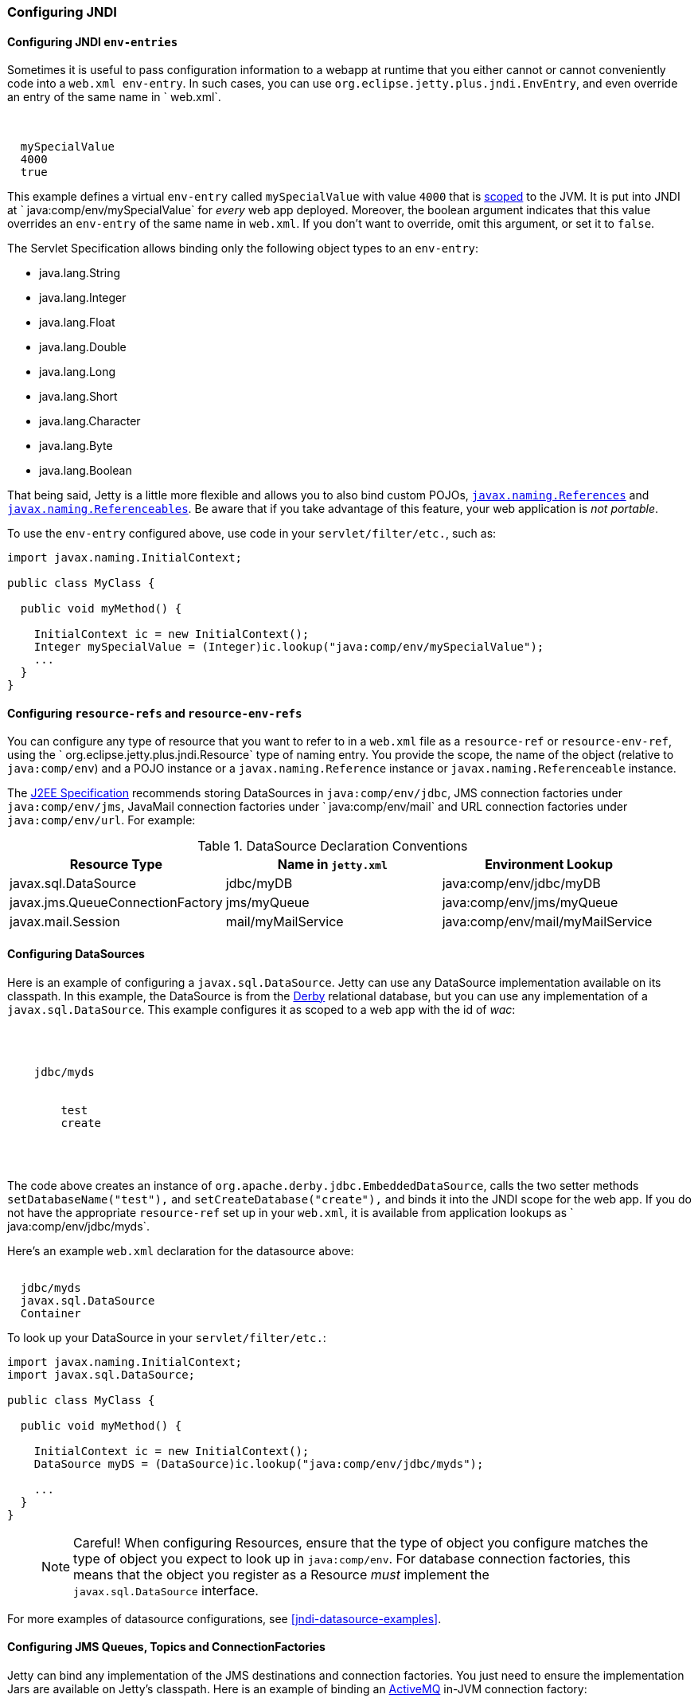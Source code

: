 //  ========================================================================
//  Copyright (c) 1995-2016 Mort Bay Consulting Pty. Ltd.
//  ========================================================================
//  All rights reserved. This program and the accompanying materials
//  are made available under the terms of the Eclipse Public License v1.0
//  and Apache License v2.0 which accompanies this distribution.
//
//      The Eclipse Public License is available at
//      http://www.eclipse.org/legal/epl-v10.html
//
//      The Apache License v2.0 is available at
//      http://www.opensource.org/licenses/apache2.0.php
//
//  You may elect to redistribute this code under either of these licenses.
//  ========================================================================

[[jndi-configuration]]
=== Configuring JNDI

[[configuring-jndi-env-entries]]
==== Configuring JNDI `env-entries`

Sometimes it is useful to pass configuration information to a webapp at
runtime that you either cannot or cannot conveniently code into a
`web.xml env-entry`. In such cases, you can use `org.eclipse.jetty.plus.jndi.EnvEntry`, and even override an entry of
the same name in ` web.xml`.

[source, xml, subs="{sub-order}"]
----
<New class="org.eclipse.jetty.plus.jndi.EnvEntry">
  <Arg></Arg>
  <Arg>mySpecialValue</Arg>
  <Arg type="java.lang.Integer">4000</Arg>
  <Arg type="boolean">true</Arg>
</New>   
----

This example defines a virtual `env-entry` called `mySpecialValue` with
value `4000` that is xref:jndi-name-scope[scoped] to the JVM. It is put
into JNDI at ` java:comp/env/mySpecialValue` for _every_ web app
deployed. Moreover, the boolean argument indicates that this value
overrides an `env-entry` of the same name in `web.xml`. If you don't
want to override, omit this argument, or set it to `false`.

The Servlet Specification allows binding only the following object types
to an `env-entry`:

* java.lang.String
* java.lang.Integer
* java.lang.Float
* java.lang.Double
* java.lang.Long
* java.lang.Short
* java.lang.Character
* java.lang.Byte
* java.lang.Boolean

That being said, Jetty is a little more flexible and allows you to also
bind custom POJOs,
http://docs.oracle.com/javase/1.5.0/docs/api/javax/naming/Reference.html[`javax.naming.References`]
and
http://docs.oracle.com/javase/1.5.0/docs/api/javax/naming/Referenceable.html[`javax.naming.Referenceables`].
Be aware that if you take advantage of this feature, your web
application is __not portable__.

To use the `env-entry` configured above, use code in your
`servlet/filter/etc.`, such as:

[source, java, subs="{sub-order}"]
----
import javax.naming.InitialContext;

public class MyClass {

  public void myMethod() {

    InitialContext ic = new InitialContext();
    Integer mySpecialValue = (Integer)ic.lookup("java:comp/env/mySpecialValue");
    ...
  }
}   
----

[[configuring-resource-refs-and-resource-env-refs]]
==== Configuring `resource-refs` and `resource-env-refs`

You can configure any type of resource that you want to refer to in a
`web.xml` file as a `resource-ref` or `resource-env-ref`, using the `
    org.eclipse.jetty.plus.jndi.Resource` type of naming entry. You
provide the scope, the name of the object (relative to `java:comp/env`)
and a POJO instance or a `javax.naming.Reference` instance or
`javax.naming.Referenceable` instance.

The http://jcp.org/aboutJava/communityprocess/pr/jsr244/index.html[J2EE
Specification] recommends storing DataSources in `java:comp/env/jdbc`,
JMS connection factories under `java:comp/env/jms`, JavaMail connection
factories under `
    java:comp/env/mail` and URL connection factories under
`java:comp/env/url`. For example:

.DataSource Declaration Conventions
[cols=",,",options="header",]
|=======================================================================
|Resource Type |Name in `jetty.xml` |Environment Lookup
|javax.sql.DataSource |jdbc/myDB |java:comp/env/jdbc/myDB

|javax.jms.QueueConnectionFactory |jms/myQueue
|java:comp/env/jms/myQueue

|javax.mail.Session |mail/myMailService
|java:comp/env/mail/myMailService
|=======================================================================

[[configuring-datasources]]
==== Configuring DataSources

Here is an example of configuring a `javax.sql.DataSource`. Jetty can
use any DataSource implementation available on its classpath. In this
example, the DataSource is from the http://db.apache.org/derby[Derby]
relational database, but you can use any implementation of a
`javax.sql.DataSource`. This example configures it as scoped to a web
app with the id of __wac__:

[source, xml, subs="{sub-order}"]
----
<Configure id='wac' class="org.eclipse.jetty.webapp.WebAppContext">
  <New id="myds" class="org.eclipse.jetty.plus.jndi.Resource">
    <Arg><Ref refid="wac"/></Arg>
    <Arg>jdbc/myds</Arg>
    <Arg>
      <New class="org.apache.derby.jdbc.EmbeddedDataSource">
        <Set name="DatabaseName">test</Set>
        <Set name="createDatabase">create</Set>
      </New>
    </Arg>
  </New>
</Configure>
----

The code above creates an instance of
`org.apache.derby.jdbc.EmbeddedDataSource`, calls the two setter methods
`setDatabaseName("test"),` and `setCreateDatabase("create"),` and binds
it into the JNDI scope for the web app. If you do not have the
appropriate `resource-ref` set up in your `web.xml`, it is available
from application lookups as `
    java:comp/env/jdbc/myds`.

Here's an example `web.xml` declaration for the datasource above:

[source, xml, subs="{sub-order}"]
----
<resource-ref>
  <res-ref-name>jdbc/myds</res-ref-name>
  <res-type>javax.sql.DataSource</res-type>
  <res-auth>Container</res-auth>
</resource-ref>  
----

To look up your DataSource in your `servlet/filter/etc.`:

[source, java, subs="{sub-order}"]
----
import javax.naming.InitialContext;
import javax.sql.DataSource;

public class MyClass {

  public void myMethod() {

    InitialContext ic = new InitialContext();
    DataSource myDS = (DataSource)ic.lookup("java:comp/env/jdbc/myds");     

    ...
  }
}
----

____
[NOTE]
Careful! When configuring Resources, ensure that the type of object you configure matches the type of object you expect to look up in `java:comp/env`.
For database connection factories, this means that the object you register as a Resource _must_ implement the `javax.sql.DataSource` interface.
____

For more examples of datasource configurations, see
xref:jndi-datasource-examples[].

[[configuring-jms-queues-topics-connectionfactories]]
==== Configuring JMS Queues, Topics and ConnectionFactories

Jetty can bind any implementation of the JMS destinations and connection
factories. You just need to ensure the implementation Jars are available
on Jetty's classpath. Here is an example of binding an
http://activemq.apache.org[ActiveMQ] in-JVM connection factory:

[source, xml, subs="{sub-order}"]
----
<Configure id='wac' class="org.eclipse.jetty.webapp.WebAppContext">
  <New id="cf" class="org.eclipse.jetty.plus.jndi.Resource">
    <Arg><Ref refid='wac'/></Arg>
    <Arg>jms/connectionFactory</Arg>
    <Arg>
      <New class="org.apache.activemq.ActiveMQConnectionFactory">
        <Arg>vm://localhost?broker.persistent=false</Arg>
      </New>
    </Arg>
  </New>
</Configure>
----

The entry in `web.xml` would be:

[source, xml, subs="{sub-order}"]
----
<resource-ref>
  <res-ref-name>jms/connectionFactory</res-ref-name>
  <res-type>javax.jms.ConnectionFactory</res-type>
  <res-auth>Container</res-auth>
</resource-ref>
----

TODO: put in an example of a QUEUE from progress demo

[[configuring-mail-with-jndi]]
==== Configuring Mail

Jetty also provides infrastructure for access to `javax.mail.Sessions`
from within an application:

[source, xml, subs="{sub-order}"]
----
<Configure id='wac' class="org.eclipse.jetty.webapp.WebAppContext">
  <New id="mail" class="org.eclipse.jetty.plus.jndi.Resource">
    <Arg><Ref refid="wac"/></Arg>
    <Arg>mail/Session</Arg>
    <Arg>
      <New class="org.eclipse.jetty.jndi.factories.MailSessionReference">
        <Set name="user">fred</Set>
        <Set name="password">OBF:1xmk1w261z0f1w1c1xmq</Set>
        <Set name="properties">
          <New class="java.util.Properties">
            <Put name="mail.smtp.host">XXX</Put>
            <Put name="mail.from">me@me</Put>
            <Put name="mail.debug">true</Put>
          </New>
        </Set>
      </New>
    </Arg>
  </New>
</Configure>     
----

This setup creates an instance of the `
    org.eclipse.jetty.jndi.factories.MailSessionReference` class, calls
its setter methods to set up the authentication for the mail system, and
populates a set of Properties, setting them on the `
    MailSessionReference` instance. The result is that an application
can look up ` java:comp/env/mail/Session`  at runtime and obtain access
to a `javax.mail.Session`  that has the necessary configuration to
permit it to send email via SMTP.

____
[TIP]
You can set the password to be plain text, or use Jetty's link:#configuring-security-secure-passwords[Secure Password Obfuscation] (OBF:) mechanism to make the config file a little more secure from prying eyes.
Remember that you cannot use the other Jetty encryption mechanisms of MD5 and Crypt because they do not allow you to recover the original password, which the mail system requires.
____

[[configuring-xa-transactions]]
==== Configuring XA Transactions

If you want to perform distributed transactions with your resources, you
need a _transaction manager_ that supports the JTA interfaces, and that
you can look up as `java:comp/UserTransaction` in your webapp. Jetty
does not ship with one as standard, but you can plug in the one you
prefer. You can configure a transaction manager using the
link:{JDURL}/org/eclipse/jetty/plus/jndi/Transaction.html[JNDI
Transaction] object in a Jetty config file. The following example
configures the http://www.atomikos.com/[Atomikos] transaction manager:

[source, xml, subs="{sub-order}"]
----
<New id="tx" class="org.eclipse.jetty.plus.jndi.Transaction">
  <Arg>
    <New class="com.atomikos.icatch.jta.J2eeUserTransaction"/>
  </Arg>
</New>
----

[[configuring-links]]
==== Configuring Links

Generally, the name you set for your `Resource` should be the same name
you use for it in `web.xml`. For example:

In a context xml file:

[source, xml, subs="{sub-order}"]
----
<Configure id='wac' class="org.eclipse.jetty.webapp.WebAppContext">
  <New id="myds" class="org.eclipse.jetty.plus.jndi.Resource">
    <Arg><Ref refid="wac"/></Arg>
    <Arg>jdbc/mydatasource</Arg>
    <Arg>
      <New class="org.apache.derby.jdbc.EmbeddedDataSource">
        <Set name="DatabaseName">test</Set>
        <Set name="createDatabase">create</Set>
      </New>
    </Arg>
  </New>
</Configure>
----

In `web.xml`:

[source, xml, subs="{sub-order}"]
----
<resource-ref>
  <res-ref-name>jdbc/mydatasource</res-ref-name>
  <res-type>javax.sql.DataSource</res-type>
  <res-auth>Container</res-auth>
  <injection-target>
    <injection-target-class>com.acme.JNDITest</injection-target-class>
    <injection-target-name>myDatasource</injection-target-name>
  </injection-target>
</resource-ref>
----

However, you can refer to it in `web.xml` by a different name, and link
it to the name in your `
    org.eclipse.jetty.plus.jndi.Resource` by using an
`org.eclipse.jetty.plus.jndi.Link`. For the example above, you can refer
to the `jdbc/mydatasource` resource as `
    jdbc/mydatasource1` as follows:

In a context xml file declare `jdbc/mydatasource`:

[source, xml, subs="{sub-order}"]
----
<Configure id='wac' class="org.eclipse.jetty.webapp.WebAppContext">
  <New id="myds" class="org.eclipse.jetty.plus.jndi.Resource">
    <Arg><Ref refid="wac"/></Arg>
    <Arg>jdbc/mydatasource</Arg>
    <Arg>
      <New class="org.apache.derby.jdbc.EmbeddedDataSource">
        <Set name="DatabaseName">test</Set>
        <Set name="createDatabase">create</Set>
      </New>
    </Arg>
  </New>
</Configure>
----

Then in a `WEB-INF/jetty-env.xml` file, link the name
`jdbc/mydatasource` to the name you want to reference it as in
`web.xml`, which in this case is `jdbc/mydatasource1`:

[source, xml, subs="{sub-order}"]
----
<New id="map1" class="org.eclipse.jetty.plus.jndi.Link">
  <Arg><Ref refid='wac'/></Arg>
  <Arg>jdbc/mydatasource1</Arg> <!-- name in web.xml -->
  <Arg>jdbc/mydatasource</Arg>  <!-- name in container environment -->
</New>
----

Now you can refer to `jdbc/mydatasource1` in the `web.xml` like this:

[source, xml, subs="{sub-order}"]
----
<resource-ref>
  <res-ref-name>jdbc/mydatasource1</res-ref-name>
  <res-type>javax.sql.DataSource</res-type>
  <res-auth>Container</res-auth>
  <injection-target>
    <injection-target-class>com.acme.JNDITest</injection-target-class>
    <injection-target-name>myDatasource</injection-target-name>
  </injection-target>
</resource-ref>
----

This can be useful when you cannot change a JNDI resource directly in
the `web.xml` but need to link it to a specific resource in your
deployment environment.
